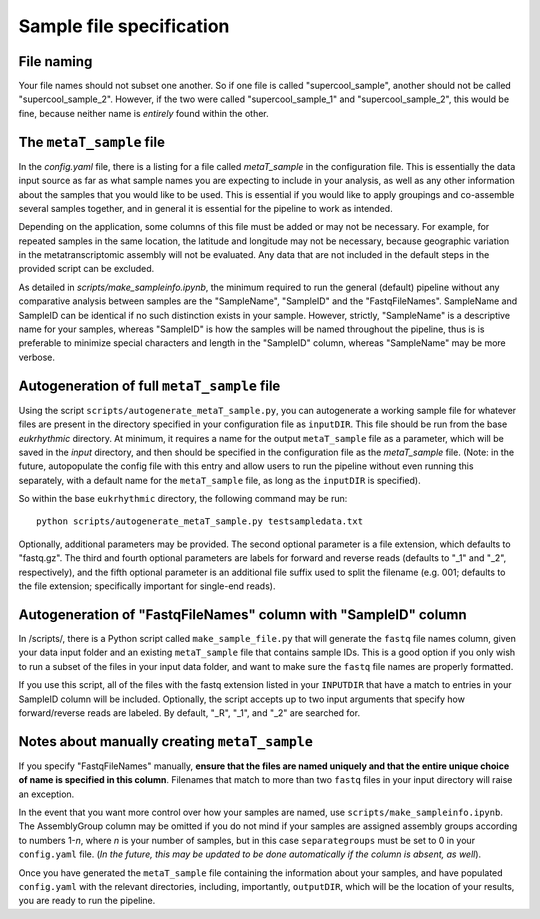 Sample file specification
=========================

.. _naming: 

File naming
-----------

Your file names should not subset one another. So if one file is called "supercool_sample", another should not be called "supercool_sample_2". However, if the two were called "supercool_sample_1" and "supercool_sample_2", this would be fine, because neither name is *entirely* found within the other.

.. _sample:

The ``metaT_sample`` file
-------------------------

In the `config.yaml` file, there is a listing for a file called `metaT_sample` in the configuration file. This is essentially the data input source as far as what sample names you are expecting to include in your analysis, as well as any other information about the samples that you would like to be used. This is essential if you would like to apply groupings and co-assemble several samples together, and in general it is essential for the pipeline to work as intended. 

Depending on the application, some columns of this file must be added or may not be necessary. For example, for repeated samples in the same location, the latitude and longitude may not be necessary, because geographic variation in the metatranscriptomic assembly will not be evaluated. Any data that are not included in the default steps in the provided script can be excluded. 

As detailed in `scripts/make_sampleinfo.ipynb`, the minimum required to run the general (default) pipeline without any comparative analysis between samples are the "SampleName", "SampleID" and the "FastqFileNames". SampleName and SampleID can be identical if no such distinction exists in your sample. However, strictly, "SampleName" is a descriptive name for your samples, whereas "SampleID" is how the samples will be named throughout the pipeline, thus is is preferable to minimize special characters and length in the "SampleID" column, whereas "SampleName" may be more verbose.

.. _fullauto:

Autogeneration of full ``metaT_sample`` file
--------------------------------------------

Using the script ``scripts/autogenerate_metaT_sample.py``, you can autogenerate a working sample file for whatever files are present in the directory specified in your configuration file as ``inputDIR``. This file should be run from the base `eukrhythmic` directory. At minimum, it requires a name for the output ``metaT_sample`` file as a parameter, which will be saved in the `input` directory, and then should be specified in the configuration file as the `metaT_sample` file. (Note: in the future, autopopulate the config file with this entry and allow users to run the pipeline without even running this separately, with a default name for the ``metaT_sample`` file, as long as the ``inputDIR`` is specified). 

So within the base ``eukrhythmic`` directory, the following command may be run::

    python scripts/autogenerate_metaT_sample.py testsampledata.txt

Optionally, additional parameters may be provided. The second optional parameter is a file extension, which defaults to "fastq.gz". The third and fourth optional parameters are labels for forward and reverse reads (defaults to "\_1" and "\_2", respectively), and the fifth optional parameter is an additional file suffix used to split the filename (e.g. 001; defaults to the file extension; specifically important for single-end reads). 

.. _fastqauto:

Autogeneration of "FastqFileNames" column with "SampleID" column
----------------------------------------------------------------

In /scripts/, there is a Python script called ``make_sample_file.py`` that will generate the ``fastq`` file names column, given your data input folder and an existing ``metaT_sample`` file that contains sample IDs. This is a good option if you only wish to run a subset of the files in your input data folder, and want to make sure the ``fastq`` file names are properly formatted.

If you use this script, all of the files with the fastq extension listed in your ``INPUTDIR`` that have a match to entries in your SampleID column will be included. Optionally, the script accepts up to two input arguments that specify how forward/reverse reads are labeled. By default, "\_R", "\_1", and "\_2" are searched for.

.. _manual:

Notes about manually creating ``metaT_sample``
----------------------------------------------

If you specify "FastqFileNames" manually, **ensure that the files are named uniquely and that the entire unique choice of name is specified in this column**. Filenames that match to more than two ``fastq`` files in your input directory will raise an exception.

In the event that you want more control over how your samples are named, use ``scripts/make_sampleinfo.ipynb``. The AssemblyGroup column may be omitted if you do not mind if your samples are assigned assembly groups according to numbers 1-*n*, where *n* is your number of samples, but in this case ``separategroups`` must be set to 0 in your ``config.yaml`` file. (*In the future, this may be updated to be done automatically if the column is absent, as well*). 

Once you have generated the ``metaT_sample`` file containing the information about your samples, and have populated ``config.yaml`` with the relevant directories, including, importantly, ``outputDIR``, which will be the location of your results, you are ready to run the pipeline.